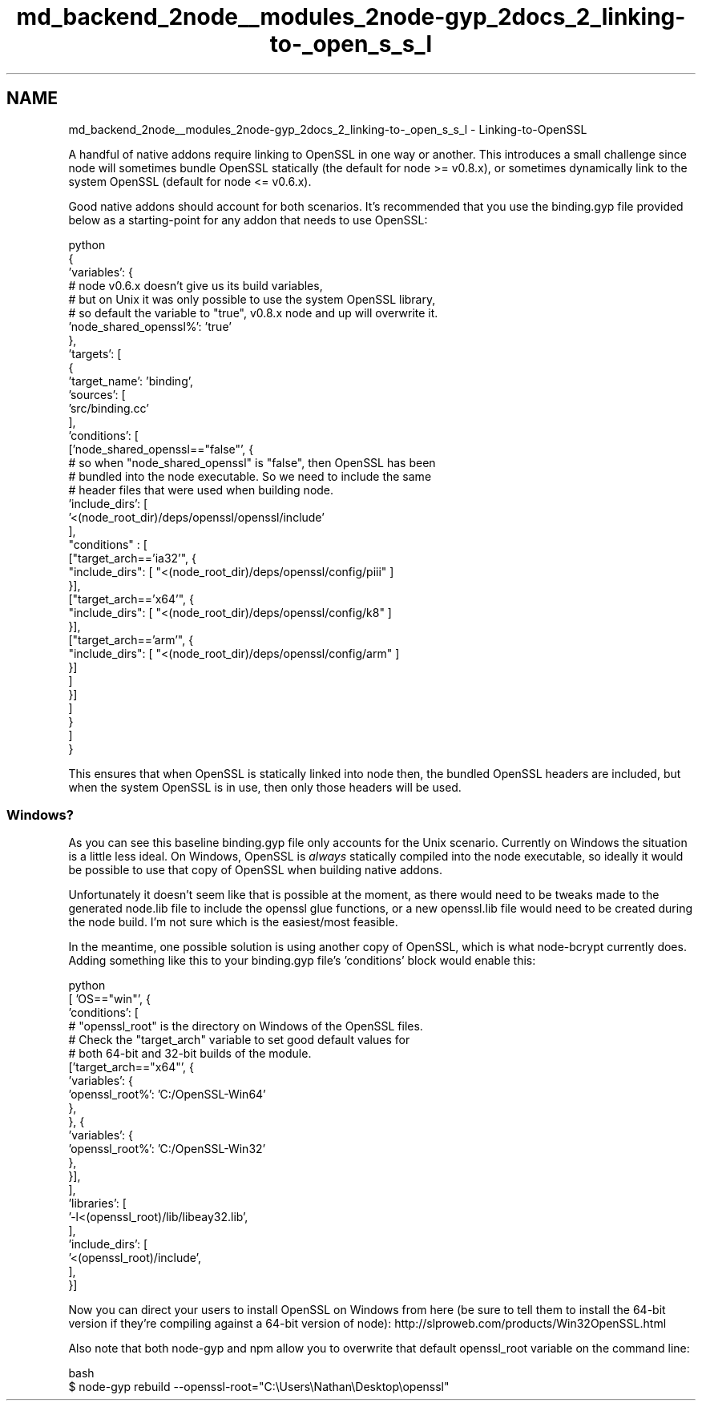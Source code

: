 .TH "md_backend_2node__modules_2node-gyp_2docs_2_linking-to-_open_s_s_l" 3 "My Project" \" -*- nroff -*-
.ad l
.nh
.SH NAME
md_backend_2node__modules_2node-gyp_2docs_2_linking-to-_open_s_s_l \- Linking-to-OpenSSL 
.PP
A handful of native addons require linking to OpenSSL in one way or another\&. This introduces a small challenge since node will sometimes bundle OpenSSL statically (the default for node >= v0\&.8\&.x), or sometimes dynamically link to the system OpenSSL (default for node <= v0\&.6\&.x)\&.
.PP
Good native addons should account for both scenarios\&. It's recommended that you use the \fRbinding\&.gyp\fP file provided below as a starting-point for any addon that needs to use OpenSSL:
.PP
.PP
.nf
 python
{
  'variables': {
    # node v0\&.6\&.x doesn't give us its build variables,
    # but on Unix it was only possible to use the system OpenSSL library,
    # so default the variable to "true", v0\&.8\&.x node and up will overwrite it\&.
    'node_shared_openssl%': 'true'
  },
  'targets': [
    {
      'target_name': 'binding',
      'sources': [
        'src/binding\&.cc'
      ],
      'conditions': [
        ['node_shared_openssl=="false"', {
          # so when "node_shared_openssl" is "false", then OpenSSL has been
          # bundled into the node executable\&. So we need to include the same
          # header files that were used when building node\&.
          'include_dirs': [
            '<(node_root_dir)/deps/openssl/openssl/include'
          ],
          "conditions" : [
            ["target_arch=='ia32'", {
              "include_dirs": [ "<(node_root_dir)/deps/openssl/config/piii" ]
            }],
            ["target_arch=='x64'", {
              "include_dirs": [ "<(node_root_dir)/deps/openssl/config/k8" ]
            }],
            ["target_arch=='arm'", {
              "include_dirs": [ "<(node_root_dir)/deps/openssl/config/arm" ]
            }]
          ]
        }]
      ]
    }
  ]
}
.fi
.PP
.PP
This ensures that when OpenSSL is statically linked into \fRnode\fP then, the bundled OpenSSL headers are included, but when the system OpenSSL is in use, then only those headers will be used\&.
.SS "Windows?"
As you can see this baseline \fRbinding\&.gyp\fP file only accounts for the Unix scenario\&. Currently on Windows the situation is a little less ideal\&. On Windows, OpenSSL is \fIalways\fP statically compiled into the \fRnode\fP executable, so ideally it would be possible to use that copy of OpenSSL when building native addons\&.
.PP
Unfortunately it doesn't seem like that is possible at the moment, as there would need to be tweaks made to the generated \fRnode\&.lib\fP file to include the openssl glue functions, or a new \fRopenssl\&.lib\fP file would need to be created during the node build\&. I'm not sure which is the easiest/most feasible\&.
.PP
In the meantime, one possible solution is using another copy of OpenSSL, which is what \fR\fRnode-bcrypt\fP\fP currently does\&. Adding something like this to your \fRbinding\&.gyp\fP file's \fR'conditions'\fP block would enable this:
.PP
.PP
.nf
python
   [ 'OS=="win"', {
     'conditions': [
       # "openssl_root" is the directory on Windows of the OpenSSL files\&.
       # Check the "target_arch" variable to set good default values for
       # both 64\-bit and 32\-bit builds of the module\&.
       ['target_arch=="x64"', {
         'variables': {
           'openssl_root%': 'C:/OpenSSL\-Win64'
         },
       }, {
         'variables': {
           'openssl_root%': 'C:/OpenSSL\-Win32'
         },
       }],
     ],
     'libraries': [ 
       '\-l<(openssl_root)/lib/libeay32\&.lib',
     ],
     'include_dirs': [
       '<(openssl_root)/include',
     ],
   }]
.fi
.PP
.PP
Now you can direct your users to install OpenSSL on Windows from here (be sure to tell them to install the 64-bit version if they're compiling against a 64-bit version of node): http://slproweb.com/products/Win32OpenSSL.html
.PP
Also note that both \fRnode-gyp\fP and \fRnpm\fP allow you to overwrite that default \fRopenssl_root\fP variable on the command line:
.PP
.PP
.nf
 bash
$ node\-gyp rebuild \-\-openssl\-root="C:\\Users\\Nathan\\Desktop\\openssl"
.fi
.PP
 
